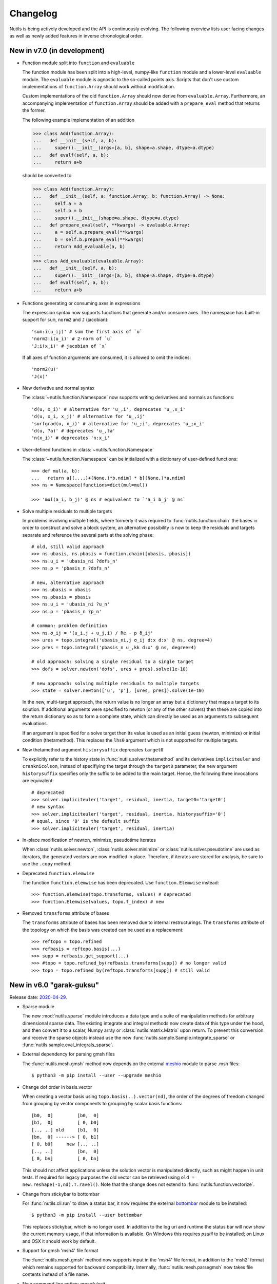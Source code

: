 Changelog
=========

Nutils is being actively developed and the API is continuously evolving.
The following overview lists user facing changes as well as newly added
features in inverse chronological order.


New in v7.0 (in development)
----------------------------

- Function module split into ``function`` and ``evaluable``

  The function module has been split into a high-level, numpy-like ``function``
  module and a lower-level ``evaluable`` module. The ``evaluable`` module is
  agnostic to the so-called points axis. Scripts that don't use custom
  implementations of ``function.Array`` should work without modification.

  Custom implementations of the old ``function.Array`` should now derive from
  ``evaluable.Array``. Furthermore, an accompanying implementation of
  ``function.Array`` should be added with a ``prepare_eval`` method that
  returns the former.

  The following example implementation of an addition

  >>> class Add(function.Array):
  ...   def __init__(self, a, b):
  ...     super().__init__(args=[a, b], shape=a.shape, dtype=a.dtype)
  ...   def evalf(self, a, b):
  ...     return a+b

  should be converted to

  >>> class Add(function.Array):
  ...   def __init__(self, a: function.Array, b: function.Array) -> None:
  ...     self.a = a
  ...     self.b = b
  ...     super().__init__(shape=a.shape, dtype=a.dtype)
  ...   def prepare_eval(self, **kwargs) -> evaluable.Array:
  ...     a = self.a.prepare_eval(**kwargs)
  ...     b = self.b.prepare_eval(**kwargs)
  ...     return Add_evaluable(a, b)
  ...
  >>> class Add_evaluable(evaluable.Array):
  ...   def __init__(self, a, b):
  ...     super().__init__(args=[a, b], shape=a.shape, dtype=a.dtype)
  ...   def evalf(self, a, b):
  ...     return a+b

- Functions generating or consuming axes in expressions

  The expression syntax now supports functions that generate and/or consume
  axes. The namespace has built-in support for ``sum``, ``norm2`` and ``J``
  (jacobian)::

      'sum:i(u_ij)' # sum the first axis of `u`
      'norm2:i(u_i)' # 2-norm of `u`
      'J:i(x_i)' # jacobian of `x`

  If all axes of function arguments are consumed, it is allowed to omit the
  indices::

      'norm2(u)'
      'J(x)'

- New derivative and normal syntax

  The :class:`~nutils.function.Namespace` now supports writing derivatives and
  normals as functions::

      'd(u, x_i)' # alternative for 'u_,i', deprecates 'u_,x_i'
      'd(u, x_i, x_j)' # alternative for 'u_,ij'
      'surfgrad(u, x_i)' # alternative for 'u_;i', deprecates 'u_;x_i'
      'd(u, ?a)' # deprecates 'u_,?a'
      'n(x_i)' # deprecates 'n:x_i'

- User-defined functions in :class:`~nutils.function.Namespace`

  The :class:`~nutils.function.Namespace` can be initialized with a dictionary
  of user-defined functions::

      >>> def mul(a, b):
      ...   return a[(...,)+(None,)*b.ndim] * b[(None,)*a.ndim]
      >>> ns = Namespace(functions=dict(mul=mul))

      >>> 'mul(a_i, b_j)' @ ns # equivalent to `'a_i b_j' @ ns`

- Solve multiple residuals to multiple targets

  In problems involving multiple fields, where formerly it was required to
  :func:`nutils.function.chain` the bases in order to construct and solve a
  block system, an alternative possibility is now to keep the residuals and
  targets separate and reference the several parts at the solving phase::

      # old, still valid approach
      >>> ns.ubasis, ns.pbasis = function.chain([ubasis, pbasis])
      >>> ns.u_i = 'ubasis_ni ?dofs_n'
      >>> ns.p = 'pbasis_n ?dofs_n'

      # new, alternative approach
      >>> ns.ubasis = ubasis
      >>> ns.pbasis = pbasis
      >>> ns.u_i = 'ubasis_ni ?u_n'
      >>> ns.p = 'pbasis_n ?p_n'

      # common: problem definition
      >>> ns.σ_ij = '(u_i,j + u_j,i) / Re - p δ_ij'
      >>> ures = topo.integral('ubasis_ni,j σ_ij d:x d:x' @ ns, degree=4)
      >>> pres = topo.integral('pbasis_n u_,kk d:x' @ ns, degree=4)

      # old approach: solving a single residual to a single target
      >>> dofs = solver.newton('dofs', ures + pres).solve(1e-10)

      # new approach: solving multiple residuals to multiple targets
      >>> state = solver.newton(['u', 'p'], [ures, pres]).solve(1e-10)

  In the new, multi-target approach, the return value is no longer an array but
  a dictionary that maps a target to its solution. If additional arguments were
  specified to newton (or any of the other solvers) then these are copied into
  the return dictionary so as to form a complete state, which can directly be
  used as an arguments to subsequent evaluations.

  If an argument is specified for a solve target then its value is used as an
  initial guess (newton, minimize) or initial condition (thetamethod). This
  replaces the ``lhs0`` argument which is not supported for multiple targets.

- New thetamethod argument ``historysuffix`` deprecates ``target0``

  To explicitly refer to the history state in :func:`nutils.solver.thetamethod`
  and its derivatives ``impliciteuler`` and ``cranknicolson``, instead of
  specifiying the target through the ``target0`` parameter, the new argument
  ``historysuffix`` specifies only the suffix to be added to the main target.
  Hence, the following three invocations are equivalent::

      # deprecated
      >>> solver.impliciteuler('target', residual, inertia, target0='target0')
      # new syntax
      >>> solver.impliciteuler('target', residual, inertia, historysuffix='0')
      # equal, since '0' is the default suffix
      >>> solver.impliciteuler('target', residual, inertia)

- In-place modification of newton, minimize, pseudotime iterates

  When :class:`nutils.solver.newton`, :class:`nutils.solver.minimize` or
  :class:`nutils.solver.pseudotime` are used as iterators, the generated
  vectors are now modified in place. Therefore, if iterates are stored for
  analysis, be sure to use the ``.copy`` method.

- Deprecated ``function.elemwise``

  The function ``function.elemwise`` has been deprecated. Use
  ``function.Elemwise`` instead::

      >>> function.elemwise(topo.transforms, values) # deprecated
      >>> function.Elemwise(values, topo.f_index) # new

- Removed ``transforms`` attribute of bases

  The ``transforms`` attribute of bases has been removed due to internal
  restructurings. The ``transforms`` attribute of the topology on which the
  basis was created can be used as a replacement::

      >>> reftopo = topo.refined
      >>> refbasis = reftopo.basis(...)
      >>> supp = refbasis.get_support(...)
      >>> #topo = topo.refined_by(refbasis.transforms[supp]) # no longer valid
      >>> topo = topo.refined_by(reftopo.transforms[supp]) # still valid


New in v6.0 "garak-guksu"
-------------------------

Release date: `2020-04-29 <https://github.com/evalf/nutils/releases/tag/v6.0>`_.

- Sparse module

  The new :mod:`nutils.sparse` module introduces a data type and a suite
  of manipulation methods for arbitrary dimensional sparse data. The
  existing integrate and integral methods now create data of this type
  under the hood, and then convert it to a scalar, Numpy array or
  :class:`nutils.matrix.Matrix` upon return. To prevent this conversion
  and receive the sparse objects instead use the new
  :func:`nutils.sample.Sample.integrate_sparse` or
  :func:`nutils.sample.eval_integrals_sparse`.

- External dependency for parsing gmsh files

  The :func:`nutils.mesh.gmsh` method now depends on the external
  `meshio <https://github.com/nschloe/meshio>`_ module to parse .msh
  files::

      $ python3 -m pip install --user --upgrade meshio

- Change dof order in basis.vector

  When creating a vector basis using ``topo.basis(..).vector(nd)``, the
  order of the degrees of freedom changed from grouping by vector
  components to grouping by scalar basis functions::

      [b0,  0]         [b0,  0]
      [b1,  0]         [ 0, b0]
      [.., ..] old     [b1,  0]
      [bn,  0] ------> [ 0, b1]
      [ 0, b0]     new [.., ..]
      [.., ..]         [bn,  0]
      [ 0, bn]         [ 0, bn]

  This should not affect applications unless the solution vector is
  manipulated directly, such as might happen in unit tests. If required
  for legacy purposes the old vector can be retrieved using ``old =
  new.reshape(-1,nd).T.ravel()``. Note that the change does not extend
  to :func:`nutils.function.vectorize`.

- Change from stickybar to bottombar

  For :func:`nutils.cli.run` to draw a status bar, it now requires the
  external `bottombar <https://github.com/evalf/bottombar>`_ module to
  be installed::

      $ python3 -m pip install --user bottombar

  This replaces stickybar, which is no longer used. In addition to the
  log uri and runtime the status bar will now show the current memory
  usage, if that information is available. On Windows this requires
  `psutil` to be installed; on Linux and OSX it should work by default.

- Support for gmsh 'msh4' file format

  The :func:`nutils.mesh.gmsh` method now supports input in the 'msh4'
  file format, in addition to the 'msh2' format which remains supported
  for backward compatibility. Internally, :func:`nutils.mesh.parsegmsh`
  now takes file contents instead of a file name.

- New command line option: gracefulexit

  The new boolean command line option ``gracefulexit`` determines what
  happens when an exception reaches :func:`nutils.cli.run`. If true
  (default) then the exception is handled as before and a system exit is
  initiated with an exit code of 2. If false then the exception is
  reraised as-is. This is useful in particular when combined with an
  external debugging tool.

- Log tracebacks at debug level

  The way exceptions are handled by :func:`nutils.cli.run` is changed
  from logging the entire exception and traceback as a single error
  message, to logging the exceptions as errors and tracebacks as debug
  messages. Additionally, the order of exceptions and traceback is fully
  reversed, such that the most relevant message is the first thing shown
  and context follows.

- Solve leniently to relative tolerance in Newton systems

  The :class:`nutils.solver.newton` method now sets the relative
  tolerance of the linear system to ``1e-3`` unless otherwise specified
  via ``linrtol``. This is mainly useful for iterative solvers which can
  save computational effort by having their stopping criterion follow
  the current Newton residual, but it may also help with direct solvers
  to warn of ill conditioning issues. Iterations furthermore use
  :func:`nutils.matrix.Matrix.solve_leniently`, thus proceeding after
  warning that tolerances have not been met in the hope that Newton
  convergence might be attained regardless.

- Linear solver arguments

  The methods :class:`nutils.solver.newton`,
  :class:`nutils.solver.minimize`, :class:`nutils.solver.pseudotime`,
  :func:`nutils.solver.solve_linear` and :func:`nutils.solver.optimize`
  now receive linear solver arguments as keyword arguments rather than
  via the ``solveargs`` dictionary, which is deprecated. To avoid name
  clashes with the remaining arguments, argument names must be prefixed
  by ``lin``::

      >>> solver.solve_linear('lhs', res,
      ...   solveargs=dict(solver='gmres')) # deprecated syntax

      >>> solver.solve_linear('lhs', res,
      ...   linsolver='gmres') # new syntax

- Iterative refinement

  Direct solvers enter an iterative refinement loop in case the first
  pass did not meet the configured tolerance. In machine precision mode
  (atol=0, rtol=0) this refinement continues until the residual
  stagnates.

- Matrix solver tolerances

  The absolute and/or relative tolerance for solutions of a linear
  system can now be specified in :func:`nutils.matrix.Matrix.solve` via
  the ``atol`` resp. ``rtol`` arguments, regardless of backend and
  solver. If the backend returns a solution that violates both
  tolerances then an exception is raised of type
  :class:`nutils.matrix.ToleranceNotReached`, from which the solution
  can still be obtained via the `.best` attribute. Alternatively the new
  method :func:`nutils.matrix.Matrix.solve_leniently` always returns a
  solution while logging a warning if tolerances are not met. In case
  both tolerances are left at their default value or zero then solvers
  are instructed to produce a solution to machine precision, with
  subsequent checks disabled.

- Use stringly for command line parsing

  Nutils now depends on stringly (version 1.0b1) for parsing of command
  line arguments. The new implementation of :func:`nutils.cli.run` is
  fully backwards compatible, but the preferred method of annotating
  function arguments is now as demonstrated in all of the examples.

  For new Nutils installations Stringly will be installed automatically
  as a dependency. For existing setups it can be installed manually as
  follows::

      $ python3 -m pip install --user --upgrade stringly

- Fixed and fallback lengths in (namespace) expressions

  The :class:`nutils.function.Namespace` has two new arguments:
  ``length_<indices>`` and ``fallback_length``. The former can be used
  to assign fixed lengths to specific indices in expressions, say index
  ``i`` should have length 2, which is used for verification and
  resolving undefined lengths. The latter is used to resolve remaining
  undefined lengths::

      >>> ns = nutils.function.Namespace(length_i=2, fallback_length=3)
      >>> ns.eval_ij('δ_ij') # using length_i
      Array<2,2>
      >>> ns.eval_jk('δ_jk') # using fallback_length
      Array<3,3>

- Treelog update

  Nutils now depends on treelog version 1.0b5, which brings improved
  iterators along with other enhancements. For transitional convenience
  the backwards incompatible changes have been backported in the
  ``nutils.log`` wrapper, which now emits a warning in case the
  deprecated methods are used. This wrapper is scheduled for deletion
  prior to the release of version 6.0. To update treelog to the most
  recent version use::

      python -m pip install -U treelog

- Unit type

  The new :class:`nutils.types.unit` allows for the creation of a unit
  system for easy specification of physical quantities. Used in
  conjunction with :func:`nutils.cli.run` this facilitates specifying
  units from the command line, as well as providing a warning mechanism
  against incompatible units::

      >>> U = types.unit.create(m=1, s=1, g=1e-3, N='kg*m/s2', Pa='N/m2')
      >>> def main(length=U('2m'), F=U('5kN')):
      ...   topo, geom = mesh.rectilinear([numpy.linspace(0,length,10)])

      # python myscript.py length=25cm # OK
      # python myscript.py F=10Pa # error!

- Sample basis

  Samples now provide a :func:`nutils.sample.Sample.basis`: an array
  that for any point in the sample evaluates to the unit vector
  corresponding to its index. This new underpinning of
  :func:`nutils.sample.Sample.asfunction` opens the way for sampled
  arguments, as demonstrated in the last example below::

      >>> H1 = mysample.asfunction(mydata) # mysample.eval(H1) == mydata
      >>> H2 = mysample.basis().dot(mydata) # mysample.eval(H2) == mydata
      >>> ns.Hbasis = mysample.basis()
      >>> H3 = 'Hbasis_n ?d_n' @ ns # mysample.eval(H3, d=mydata) == mydata

- Higher order gmsh geometries

  Gmsh element support has been extended to include cubic and quartic
  meshes in 2D and quadratic meshes in 3D, and parsing the msh file is
  now a cacheable operation. Additionally, tetrahedra now define bezier
  points at any order.

- Repository location

  The Nutils repository has moved to
  https://github.com/evalf/nutils.git. For the time being the old
  address is maintained by Github as an alias, but in the long term you
  are advised to update your remote as follows::

      git remote set-url origin https://github.com/evalf/nutils.git


New in v5.0 "farfalle"
----------------------

Release date: `2019-06-11 <https://github.com/evalf/nutils/releases/tag/v5.0>`_.

- Matrix matmul operator, solve with multiple right hand sides

  The ``Matrix.matvec`` method has been deprecated in favour of the new
  ``__matmul__`` (@) operator, which supports multiplication arrays of
  any dimension. The :func:`nutils.matrix.Matrix.solve` method has been
  extended to support multiple right hand sides::

      >>> matrix.matvec(lhs) # deprecated
      >>> matrix @ lhs # new syntax
      >>> matrix @ numpy.stack([lhs1, lhs2, lhs3], axis=1)
      >>> matrix.solve(rhs)
      >>> matrix.solve(numpy.stack([rhs1, rhs2, rhs3], axis=1)

- MKL's fgmres method

  Matrices produced by the ``MKL`` backend now support the
  :func:`nutils.matrix.Matrix.solve` argument solver='fmgres' to use Intel
  MKL's fgmres method.

- Thetamethod time target

  The :class:`nutils.solver.thetamethod` class, as well as its special
  cases ``impliciteuler`` and ``cranknicolson``, now have a
  ``timetarget`` argument to specify that the formulation contains a
  time variable::

      >>> res = topo.integral('...?t... d:x' @ ns, degree=2)
      >>> solver.impliciteuler('dofs', res, ..., timetarget='t')

- New leveltopo argument for trimming

  In :func:`nutils.topology.Topology.trim`, in case the levelset cannot
  be evaluated on the to-be-trimmed topology itself, the correct
  topology can now be specified via the new ``leveltopo`` argument.

- New unittest assertion assertAlmostEqual64

  :class:`nutils.testing.TestCase` now facilitates comparison against
  base64 encoded, compressed, and packed data via the new method
  :func:`nutils.testing.TestCase.assertAlmostEqual64`. This replaces
  ``numeric.assert_allclose64`` which is now deprecated and scheduled
  for removal in Nutils 6.

- Fast locate for structured topology, geometry

  A special case :func:`nutils.topology.Topology.locate` method for
  structured topologies checks of the geometry is an affine
  transformation of the natural configuration, in which case the trivial
  inversion is used instead of expensive Newton iterations::

      >>> topo, geom = mesh.rectilinear([2, 3])
      >>> smp = topo.locate(geom/2-1, [[-.1,.2]])
      # locate detected linear geometry: x = [-1. -1.] + [0.5 0.5] xi ~+2.2e-16

- Lazy references, transforms, bases

  The introduction of sequence abstractions :mod:`nutils.elementseq` and
  :mod:`nutils.transformseq`, together with and a lazy implementation of
  :class:`nutils.function.Basis` basis functions, help to prevent the
  unnecessary generation of data. In hierarchically refined topologies,
  in particular, this results in large speedups and a much reduced
  memory footprint.

- Switch to treelog

  The ``nutils.log`` module is deprecated and will be replaced by the
  externally maintained `treelog <https://github.com/evalf/treelog>`_,
  which is now an installation dependency.

- Replace pariter, parmap by fork, range.

  The :mod:`nutils.parallel` module is largely rewritten. The old
  methods ``pariter`` and ``parmap`` are replaced by the
  :func:`nutils.parallel.fork` context, combined with the shared
  :func:`nutils.parallel.range` iterator::

      >>> indices = parallel.range(10)
      >>> with parallel.fork(nprocs=2) as procid:
      >>>   for index in indices:
      >>>     print('procid={}, index={}'.format(procid, index))


New in v4.0 "eliche"
--------------------

Release date: `2018-08-22 <https://github.com/evalf/nutils/releases/tag/v4.0>`_.

- Spline basis continuity argument

  In addition to the ``knotmultiplicities`` argument to define the
  continuity of basis function on structured topologies, the
  :func:`nutils.topology.Topology.basis` method now supports the
  ``continuity`` argument to define the global continuity of basis
  functions. With negative numbers counting backwards from the
  ``degree``, the default value of ``-1`` corresponds to a knot
  multiplicity of 1.

- Eval arguments

  Functions of type ``nutils.function.Evaluable`` can receive
  arguments in addition to element and points by depending on instances
  of :func:`nutils.function.Argument` and having their values specified
  via `nutils.sample.Sample.eval`::

      >>> f = geom.dot(function.Argument('myarg', shape=geom.shape))
      >>> f = 'x_i ?myarg_i' @ ns # equivalent operation in namespace
      >>> topo.sample('uniform', 1).eval(f, myarg=numpy.ones(geom.shape))

- The d:-operator

  Namespace expression syntax now includes the ``d:`` Jacobian operator,
  allowing one to write ``'d:x' @ ns`` instead of ``function.J(ns.x)``.
  Since including the Jacobian in the integrand is preferred over
  specifying it separately, the ``geometry`` argument of
  :func:`nutils.topology.Topology.integrate` is deprecated::

      >>> topo.integrate(ns.f, geometry=ns.x) # deprecated
      >>> topo.integrate(ns.f * function.J(ns.x)) # was and remains valid
      >>> topo.integrate('f d:x' @ ns) # new namespace syntax

- Truncated hierarchical bsplines

  Hierarchically refined topologies now support basis truncation, which
  reduces the supports of individual basis functions while maintaining
  the spanned space. To select between truncated and non-truncated the
  basis type must be prefixed with 'th-' or 'h-', respectively. A
  non-prefixed basis type falls back on the default implementation that
  fails on all types but discont::

      >>> htopo.basis('spline', degree=2) # no longer valid
      >>> htopo.basis('h-spline', degree=2) # new syntax for original basis
      >>> htopo.basis('th-spline', degree=2) # new syntax for truncated basis
      >>> htopo.basis('discont', degree=2) # still valid

- Transparent function cache

  The :mod:`nutils.cache` module provides a memoizing function decorator
  :func:`nutils.cache.function` which reads return values from cache in
  case a set of function arguments has been seen before. It is similar
  in function to Python's `functools.lru_cache`, except that the cache
  is maintained on disk and :func:`nutils.types.nutils_hash` is used to
  compare arguments, which means that arguments need not be Python
  hashable. The mechanism is activated via :func:`nutils.cache.enable`::

      >>> @cache.function
      >>> def f(x):
      >>>   return x * 2
      >>>
      >>> with cache.enable():
      >>>   f(10)

  If :func:`nutils.cli.run` is used then the cache can also be enabled
  via the new ``--cache`` command line argument. With many internal
  Nutils functions already decorated, including all methods in the
  :func:`nutils.solver` module, transparent caching is available out of
  the box with no further action required.

- New module: types

  The new :mod:`nutils.types` module unifies and extends components
  relating to object types. The following preexisting objects have been
  moved to the new location::

      util.enforcetypes -> types.apply_annotations
      util.frozendict -> types.frozendict
      numeric.const -> types.frozenarray

- MKL matrix, Pardiso solver

  The new ``MKL`` backend generates matrices that are powered by Intel's Math
  Kernel Library, which notably includes the reputable Pardiso solver. This
  requires ``libmkl`` to be installed, which is conveniently available through
  pip::

      $ pip install mkl

  When :func:`nutils.cli.run` is used the new matrix type is selected
  automatically if it is available, or manually using ``--matrix=MKL``.

- Nonlinear minimization

  For problems that adhere to an energy structure, the new solver method
  :func:`nutils.solver.minimize` provides an alternative mechanism that
  exploits this structure to robustly find the energy minimum::

      >>> res = sqr.derivative('dofs')
      >>> solver.newton('dofs', res, ...)
      >>> solver.minimize('dofs', sqr, ...) # equivalent

- Data packing

  Two new methods, :func:`nutils.numeric.pack` and its inverse
  :func:`nutils.numeric.unpack`, provide lossy compression to floating
  point data. Primarily useful for regression tests, the convenience
  method ``numeric.assert_allclose64`` combines data packing with zlib
  compression and base64 encoding for inclusion in Python codes.


New in v3.0 "dragon beard"
--------------------------

Release date: `2018-02-05 <https://github.com/evalf/nutils/releases/tag/v3.0>`_.

- New: function.Namespace

  The :class:`nutils.function.Namespace` object represents a container
  of :class:`nutils.function.Array` instances::

      >>> ns = function.Namespace()
      >>> ns.x = geom
      >>> ns.basis = domain.basis('std', degree=1).vector(2)

  In addition to bundling arrays, arrays can be manipulated using index
  notation via string expressions using the :mod:`nutils.expression`
  syntax::

      >>> ns.sol_i = 'basis_ni ?dofs_n'
      >>> f = ns.eval_i('sol_i,j n_j')

- New: Topology.integral

  Analogous to :func:`nutils.topology.Topology.integrate`, which
  integrates a function and returns the result as a (sparse) array, the
  new method :func:`nutils.topology.Topology.integral` with identical
  arguments results in an :class:`nutils.sample.Integral` object for
  postponed evaluation::

      >>> x = domain.integrate(f, geometry=geom, degree=2) # direct
      >>> integ = domain.integral(f, geometry=geom, degree=2) # indirect
      >>> x = integ.eval()

  Integral objects support linear transformations, derivatives and
  substitutions. Their main use is in combination with routines from the
  :mod:`nutils.solver` module.

- Removed: TransformChain, CanonicalTransformChain

  Transformation chains (sequences of transform items) are stored as
  standard tuples. Former class methods are replaced by module methods::

      >>> elem.transform.promote(ndims) # no longer valid
      >>> transform.promote(elem.transform, ndims) # new syntax

  In addition, every ``edge_transform`` and ``child_transform`` of
  Reference objects is changed from (typically unit-length)
  ``TransformChain`` to :class:`nutils.transform.TransformItem`.

- Changed: command line interface

  Command line parsers :func:`nutils.cli.run` or
  :func:`nutils.cli.choose` dropped support for space separated
  arguments (--arg value), requiring argument and value to be joined by
  an equals sign instead::

      $ python script.py --arg=value

  Boolean arguments are specified by omitting the value and prepending
  'no' to the argument name for negation::

      $ python script.py --pdb --norichoutput

  For convenience, leading dashes have been made optional::

      $ python script.py arg=value pdb norichoutput

- New: Topology intersections (deprecates common_refinement)

  Intersections between topologies can be made using the ``&`` operator.
  In case the operands have different refinement patterns, the resulting
  topology will consist of the common refinements of the intersection::

      >>> intersection = topoA & topoB
      >>> interface = topo['fluid'].boundary & ~topo['solid'].boundary

- Changed: Topology.indicator

  The :func:`nutils.topology.Topology.indicator` method is moved from
  subtopology to parent topology, i.e. the topology you want to evaluate
  the indicator on, and now takes the subtopology is an argument::

    >>> ind = domain.boundary['top'].indicator() # no longer valid
    >>> ind = domain.boundary.indicator(domain.boundary['top']) # new syntax
    >>> ind = domain.boundary.indicator('top') # equivalent shorthand

- Changed: Evaluable.eval

  The ``nutils.function.Evaluable.eval`` method accepts a flexible
  number of keyword arguments, which are accessible to ``evalf`` by
  depending on the ``EVALARGS`` token. Standard keywords are
  ``_transforms`` for transformation chains, ``_points`` for integration
  points, and ``_cache`` for the cache object::

    >>> f.eval(elem, 'gauss2') # no longer valid
    >>> ip, iw = elem.getischeme('gauss2')
    >>> tr = elem.transform, elem.opposite
    >>> f.eval(_transforms=tr, _points=ip) # new syntax

- New: numeric.const

  The ``numeric.const`` array represents an immutable, hashable array::

      >>> A = numeric.const([[1,2],[3,4]])
      >>> d = {A: 1}

  Existing arrays can be wrapped into a ``const`` object by adding
  ``copy=False``. The ``writeable`` flag of the original array is set to
  False to prevent subsequent modification::

      >> A = numpy.array([1,2,3])
      >> Aconst = numeric.const(A, copy=False)
      >> A[1] = 4
      ValueError: assignment destination is read-only

- New: function annotations

  The ``util.enforcetypes`` decorator applies conversion methods to
  annotated arguments::

      >>> @util.enforcetypes
      >>> def f(a:float, b:tuple)
      >>>   print(type(a), type(b))
      >>> f(1, [2])
      <class 'float'> <class 'tuple'>

  The decorator is by default active to constructors of cache.Immutable
  derived objects, such as function.Evaluable.

- Changed: Evaluable._edit

  Evaluable objects have a default edit implementation that
  re-instantiates the object with the operand applied to all constructor
  arguments. In situations where the default implementation is not
  sufficient it can be overridden by implementing the ``edit`` method
  (note: without the underscore)::

      >>> class B(function.Evaluable):
      >>>   def __init__(self, d):
      >>>     assert isinstance(d, dict)
      >>>     self.d = d
      >>>   def edit(self, op):
      >>>     return B({key: op(value) for key, value in self.d.items()})

- Changed: function derivatives

  The ``nutils.function.derivative`` ``axes`` argument has been
  removed; ``derivative(func, var)`` now takes the derivative of
  ``func`` to all the axes in ``var``::

      >>> der = function.derivative(func, var,
      ...         axes=numpy.arange(var.ndim)) # no longer valid
      >>> der = function.derivative(func, var) # new syntax

- New module: cli

  The ``nutils.util.run`` function is deprecated and replaced by two new
  functions, :func:`nutils.cli.choose` and :func:`nutils.cli.run`. The
  new functions are very similar to the original, but have a few notable
  differences:

    - ``cli.choose`` requires the name of the function to be executed
      (typically 'main'), followed by any optional arguments
    - ``cli.run`` does not require the name of the function to be executed,
      but only a single one can be specified
    - argument conversions follow the type of the argument's default
      value, instead of the result of ``eval``
    - the ``--tbexplore`` option for post-mortem debugging is replaced
      by ``--pdb``, replacing Nutils' own traceback explorer by Python's
      builtin debugger
    - on-line debugging is provided via the ctrl+c signal handler
    - function annotations can be used to describe arguments in both
      help messages and logging output (see examples)

- New module: solver

  The :mod:`nutils.solver` module provides infrastructure to facilitate
  formulating and solving complicated nonlinear problems in a structured
  and largely automated fashion.

- New: topology.with{subdomain,boundary,interfaces,points}

  Topologies have been made fully immutable, which means that the old
  setitem operation is no longer supported. Instead, to add a
  subtopology to the domain, its boundary, its interfaces, or points,
  any of the methods :func:``withsubdomain``, ``withboundary``,
  ``withinterfaces``, and ``withpoints``, respectively, will return a
  copy of the topology with the desired groups added::

      >> topo.boundary['wall'] = topo.boundary['left,top'] # no longer valid
      >> newtopo = topo.withboundary(wall=topo.boundary['left,top']) # new syntax
      >> newtopo = topo.withboundary(wall='left,top') # equivalent shorthand
      >> newtopo.boundary['wall'].integrate(...)

- New: circular symmetry

  Any topology can be revolved using the new
  :func:`nutils.topology.Topology.revolved` method, which interprets the
  first geometry dimension as a radius and replaces it by two new
  dimensions, shifting the remaining axes backward. In addition to the
  modified topology and geometry, simplifying function is returned as
  the third return value which replaces all occurrences of the
  revolution angle by zero. This should only be used after all gradients
  have been computed::

      >> rdomain, rgeom, simplify = domain.revolved(geom)
      >> basis = rdomain.basis('spline', degree=2)
      >> M = function.outer(basis.grad(rgeom)).sum(-1)
      >> rdomain.integrate(M, geometry=rgeom, ischeme='gauss2', edit=simplify)

- Renamed mesh.gmesh to mesh.gmsh; added support for periodicity

  The gmsh importer was unintentionally misnamed as gmesh; this has been
  fixed. With that the old name is deprecated and will be removed in
  future. In addition, support for the non-physical mesh format and
  externally supplied boundary labels has been removed (see the unit
  test tests/mesh.py for examples of valid .geo format). Support is
  added for periodicity and interface groups.


New in v2.0 "chuka men"
-----------------------

Release date: `2016-02-18 <https://github.com/evalf/nutils/releases/tag/v2.0>`_.

- Changed: jump sign

  The jump operator has been changed according to the following
  definition: ``jump(f) = opposite(f) - f``. In words, it represents the
  value of the argument from the side that the normal is pointing
  toward, minus the value from the side that the normal is pointing away
  from. Compared to the old definition this means the sign is flipped.

- Changed: Topology objects

  The Topology base class no longer takes a list of elements in its
  constructor. Instead, the ``__iter__`` method should be implemented by
  the derived class, as well as ``__len__`` for the number of elements,
  and getelem(index) to access individual elements. The 'elements'
  attribute is deprecated.

  The :class:`nutils.topology.StructuredTopology` object no longer
  accepts an array with elements. Instead, an 'axes' argument is
  provided with information that allows it to generate elements in the
  fly. The 'structure' attribute is deprecated. A newly added ``shape``
  tuple is now a documented attribute.

- Changed: properties dumpdir, outdir, outrootdir

  Two global properties have been renamed as follows::

      dumpdir -> outdir
      outdir -> outrootdir

  The ``outrootdir`` defaults to ~/public_html and can be redefined from
  the command line or in the .nutilsrc configuration file. The outdir
  defaults to the current directory and is redefined by ``util.run``,
  nesting the name/date/time subdirectory sequence under ``outrootdir``.

- Changed: sum axis argument

  The behaviour of ``nutils.function.sum`` is inconsistent with that
  of the Numpy counterparts. In case no axes argument is specified,
  Numpy sums over all axes, whereas Nutils sums over the last axis. To
  undo this mistake and transition to Numpy's behaviour, calling sum
  without an axes argument is deprecated and will be forbidden in Nutils
  3.0. In Nutils 4.0 it will be reintroduced with the corrected meaning.

- Changed: strict dimension equality in function.outer

  The :func:`nutils.function.outer` method allows arguments of different
  dimension by left-padding the smallest prior to multiplication. There
  is no clear reason for this generality and it hinders error checking.
  Therefore in future in ``function.outer(a, b)``, ``a.ndim`` must equal
  ``b.ndim``. In a brief transition period non-equality emits a warning.

- Changed: Evaluable base class

  Relevant only for custom ``nutils.function.Evaluable`` objects,
  the ``evalf`` method changes from constructor argument to
  instance/class method::

      >> class MyEval( function.Evaluable):
      >>   def __init__(self, ...):
      >>     function.Evaluable(args=[...], shape=...)
      >>   def evalf( self, ...):
      >>     ...

  Moreover, the ``args`` argument may only contain Evaluable objects.
  Static information is to be passed through ``self``.

- Removed: _numeric C-extension

  At this point Nutils is pure Python. It is no longer necessary to run
  make to compile extension modules. The numeric.py module remains
  unchanged.

- Periodic boundary groups

  Touching elements of periodic domains are no longer part of the
  ``boundary`` topology. It is still available as boundary of an
  appropriate non-periodic subtopology::

      >> domain.boundary['left'] # no longer valid
      >> domain[:,:1].boundary['left'] # still valid

- New module: transform

  The new :mod:`nutils.transform` module provides objects and operations
  relating to affine coordinate transformations.

- Traceback explorer disabled by default

  The new command line switch ``--tbexplore`` activates the traceback
  explorer on program failure. To change the default behavior add
  ``tbexplore=True`` to your .nutilsrc file.

- Rich output

  The new command line switch ``--richoutput`` activates color and
  unicode output. To change the default behavior add ``richoutput=True``
  to your .nutilsrc file.


Older releases
--------------

- v1.0 "bakmi" was released `2014-08-04
  <https://github.com/evalf/nutils/releases/tag/v1.0>`_.

- v0.0 "anelli" was released `2013-10-28
  <https://github.com/evalf/nutils/releases/tag/v0.0>`_.
